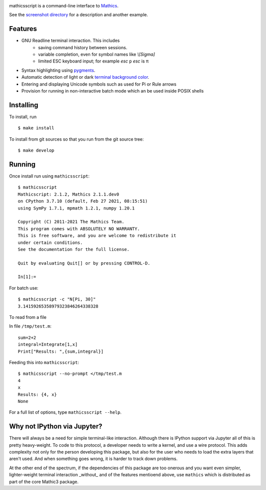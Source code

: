 |CI status| |Pypi Installs| |Latest Version| |Supported Python Versions|

|Packaging status|

mathicsscript is a command-line interface to `Mathics <https://mathics.org>`_.

|screenshot|

See the `screenshot directory <https://github.com/Mathics3/mathicsscript/tree/master/screenshots>`_ for a description and another example.


Features
--------

* GNU Readline terminal interaction. This includes
   - saving command history between sessions.
   - variable completion, even for symbol names like `\\[Sigma]`
   - limited ESC keyboard input; for example *esc* ``p`` *esc* is π
* Syntax highlighting using `pygments <https://pygments.org>`_.
* Automatic detection of light or dark `terminal background color <https://pypi.org/project/term-background/>`_.
* Entering and displaying Unicode symbols such as used for Pi or Rule arrows
* Provision for running in non-interactive batch mode which an be used inside POSIX shells

Installing
----------

To install, run
::

    $ make install

To install from git sources so that you run from the git source tree:


::

    $ make develop


Running
-------

Once install run using ``mathicsscript``:

::

   $ mathicsscript
   Mathicscript: 2.1.2, Mathics 2.1.1.dev0
   on CPython 3.7.10 (default, Feb 27 2021, 08:15:51)
   using SymPy 1.7.1, mpmath 1.2.1, numpy 1.20.1

   Copyright (C) 2011-2021 The Mathics Team.
   This program comes with ABSOLUTELY NO WARRANTY.
   This is free software, and you are welcome to redistribute it
   under certain conditions.
   See the documentation for the full license.

   Quit by evaluating Quit[] or by pressing CONTROL-D.

   In[1]:=


For batch use:
::

   $ mathicsscript -c "N[Pi, 30]"
   3.14159265358979323846264338328

To read from a file

In file ``/tmp/test.m``:

::

   sum=2+2
   integral=Integrate[1,x]
   Print["Results: ",{sum,integral}]

Feeding this into ``mathicsscript``:

::

    $ mathicsscript --no-prompt </tmp/test.m
    4
    x
    Results: {4, x}
    None


For a full list of options, type ``mathicsscript --help``.


Why not IPython via Jupyter?
----------------------------

There will always be a need for simple terminal-like
interaction. Although there is IPython support via Jupyter all of this
is pretty heavy-weight. To code to this protocol, a developer needs to
write a kernel, and use a wire protocol. This adds complexity not
only for the person developing this package, but also for the user who
needs to load the extra layers that aren't used. And when something
goes wrong, it is harder to track down problems.

At the other end of the spectrum, if the dependencies of this package
are too onerous and you want even simpler, lighter-weight terminal interaction _without_
and of the features mentioend above, use ``mathics`` which is distributed as part of
the core Mathic3 package.


.. |screenshot| image:: https://mathics.org/images/mathicsscript1.gif
.. |Latest Version| image:: https://badge.fury.io/py/mathicsscript.svg
		 :target: https://badge.fury.io/py/mathicsscript
.. |Pypi Installs| image:: https://pepy.tech/badge/mathicsscript
.. |Supported Python Versions| image:: https://img.shields.io/pypi/pyversions/mathicsscript.svg
.. |CI status| image:: https://github.com/Mathics3/mathicsscript/workflows/mathicsscript%20(ubuntu)/badge.svg
		       :target: https://github.com/Mathics3/mathicsscript/actions
.. |Packaging status| image:: https://repology.org/badge/vertical-allrepos/mathicsscript.svg
			    :target: https://repology.org/project/mathicsscript/versions
